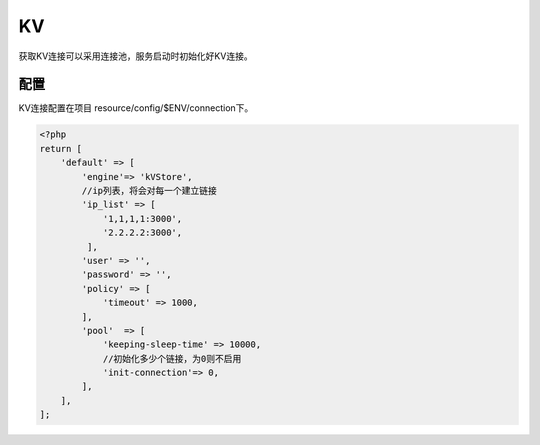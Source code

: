 KV
==

获取KV连接可以采用连接池，服务启动时初始化好KV连接。

配置
~~~~

KV连接配置在项目 resource/config/$ENV/connection下。

.. code:: php

    <?php
    return [
        'default' => [
            'engine'=> 'kVStore',
            //ip列表，将会对每一个建立链接
            'ip_list' => [
                '1,1,1,1:3000',
                '2.2.2.2:3000',
             ],
            'user' => '',
            'password' => '',
            'policy' => [
                'timeout' => 1000,
            ],
            'pool'  => [
                'keeping-sleep-time' => 10000,
                //初始化多少个链接，为0则不启用
                'init-connection'=> 0,
            ],
        ],
    ];
